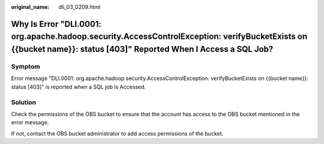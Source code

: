 :original_name: dli_03_0209.html

.. _dli_03_0209:

Why Is Error "DLI.0001: org.apache.hadoop.security.AccessControlException: verifyBucketExists on {{bucket name}}: status [403]" Reported When I Access a SQL Job?
=================================================================================================================================================================

Symptom
-------

Error message "DLI.0001: org.apache.hadoop.security.AccessControlException: verifyBucketExists on {{bucket name}}: status [403]" is reported when a SQL job is Accessed.

Solution
--------

Check the permissions of the OBS bucket to ensure that the account has access to the OBS bucket mentioned in the error message.

If not, contact the OBS bucket administrator to add access permissions of the bucket.
